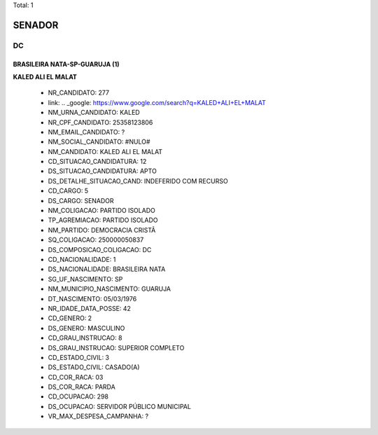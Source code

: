 Total: 1

SENADOR
=======

DC
--

BRASILEIRA NATA-SP-GUARUJA  (1)
...............................

**KALED ALI EL MALAT**

  - NR_CANDIDATO: 277
  - link: .. _google: https://www.google.com/search?q=KALED+ALI+EL+MALAT
  - NM_URNA_CANDIDATO: KALED
  - NR_CPF_CANDIDATO: 25358123806
  - NM_EMAIL_CANDIDATO: ?
  - NM_SOCIAL_CANDIDATO: #NULO#
  - NM_CANDIDATO: KALED ALI EL MALAT
  - CD_SITUACAO_CANDIDATURA: 12
  - DS_SITUACAO_CANDIDATURA: APTO
  - DS_DETALHE_SITUACAO_CAND: INDEFERIDO COM RECURSO
  - CD_CARGO: 5
  - DS_CARGO: SENADOR
  - NM_COLIGACAO: PARTIDO ISOLADO
  - TP_AGREMIACAO: PARTIDO ISOLADO
  - NM_PARTIDO: DEMOCRACIA CRISTÃ
  - SQ_COLIGACAO: 250000050837
  - DS_COMPOSICAO_COLIGACAO: DC
  - CD_NACIONALIDADE: 1
  - DS_NACIONALIDADE: BRASILEIRA NATA
  - SG_UF_NASCIMENTO: SP
  - NM_MUNICIPIO_NASCIMENTO: GUARUJA 
  - DT_NASCIMENTO: 05/03/1976
  - NR_IDADE_DATA_POSSE: 42
  - CD_GENERO: 2
  - DS_GENERO: MASCULINO
  - CD_GRAU_INSTRUCAO: 8
  - DS_GRAU_INSTRUCAO: SUPERIOR COMPLETO
  - CD_ESTADO_CIVIL: 3
  - DS_ESTADO_CIVIL: CASADO(A)
  - CD_COR_RACA: 03
  - DS_COR_RACA: PARDA
  - CD_OCUPACAO: 298
  - DS_OCUPACAO: SERVIDOR PÚBLICO MUNICIPAL
  - VR_MAX_DESPESA_CAMPANHA: ?

